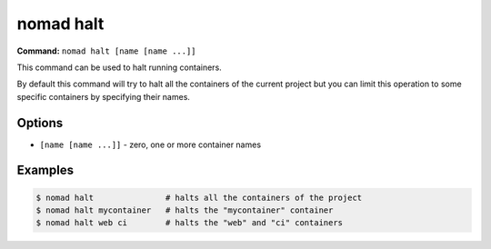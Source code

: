nomad halt
==========

**Command:** ``nomad halt [name [name ...]]``

This command can be used to halt running containers.

By default this command will try to halt all the containers of the current project but you can limit
this operation to some specific containers by specifying their names.

Options
-------

* ``[name [name ...]]`` - zero, one or more container names

Examples
--------

.. code-block:: console

  $ nomad halt               # halts all the containers of the project
  $ nomad halt mycontainer   # halts the "mycontainer" container
  $ nomad halt web ci        # halts the "web" and "ci" containers
